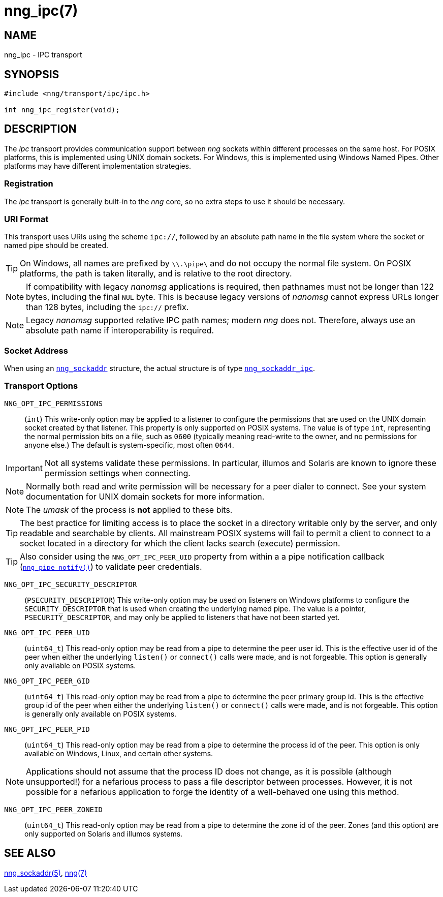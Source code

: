 = nng_ipc(7)
//
// Copyright 2018 Staysail Systems, Inc. <info@staysail.tech>
// Copyright 2018 Capitar IT Group BV <info@capitar.com>
//
// This document is supplied under the terms of the MIT License, a
// copy of which should be located in the distribution where this
// file was obtained (LICENSE.txt).  A copy of the license may also be
// found online at https://opensource.org/licenses/MIT.
//

== NAME

nng_ipc - IPC transport

== SYNOPSIS

[source,c]
----
#include <nng/transport/ipc/ipc.h>

int nng_ipc_register(void);
----

== DESCRIPTION

(((IPC)))(((transport, _ipc_)))
The ((_ipc_ transport)) provides communication support between
_nng_ sockets within different processes on the same host.
For POSIX platforms, this is implemented using ((UNIX domain sockets)).
For Windows, this is implemented using Windows ((Named Pipes)).
Other platforms may have different implementation strategies.

// We need to insert a reference to the nanomsg RFC.

=== Registration

The _ipc_ transport is generally built-in to the _nng_ core, so
no extra steps to use it should be necessary.

=== URI Format

(((URI, `ipc://`)))
This transport uses URIs using the scheme `ipc://`, followed by
an absolute path name in the file system where the socket or named pipe
should be created.

TIP: On Windows, all names are prefixed by `\\.\pipe\` and do not
occupy the normal file system.
On POSIX platforms, the path is taken literally,
and is relative to the root directory.

NOTE: If compatibility with legacy _nanomsg_ applications is required,
then pathnames must not be longer than 122 bytes, including the final
`NUL` byte.
This is because legacy versions of _nanomsg_ cannot express URLs
longer than 128 bytes, including the `ipc://` prefix.

NOTE: Legacy _nanomsg_ supported relative IPC path names; modern _nng_ does not.
Therefore, always use an absolute path name if interoperability is required.

=== Socket Address

When using an `<<nng_sockaddr.5#,nng_sockaddr>>` structure,
the actual structure is of type `<<nng_sockaddr_ipc.5#,nng_sockaddr_ipc>>`.

=== Transport Options

((`NNG_OPT_IPC_PERMISSIONS`))::

(`int`)
This write-only option may be applied to a listener to configure the
permissions that are used on the UNIX domain socket created by that listener.
This property is only supported on POSIX systems.
The value is of type `int`, representing the normal permission bits
on a file, such as `0600` (typically meaning read-write to the owner, and
no permissions for anyone else.)
The default is system-specific, most often `0644`.

IMPORTANT: Not all systems validate these permissions.
In particular, illumos and Solaris are known to ignore these permission
settings when connecting.

NOTE: Normally both read and write permission will be necessary for a
peer dialer to connect.
See your system documentation for UNIX domain sockets for more information.

NOTE: The _umask_ of the process is *not* applied to these bits.

TIP: The best practice for limiting access is to place the socket in a
directory writable only by the server, and only readable and searchable
by clients.
All mainstream POSIX systems will fail to permit a client to connect
to a socket located in a directory for which the client lacks search (execute)
permission.

TIP: Also consider using the `NNG_OPT_IPC_PEER_UID` property from within a
a pipe notification callback (`<<nng_pipe_notify.3#,nng_pipe_notify()>>`)
to validate peer credentials.

((`NNG_OPT_IPC_SECURITY_DESCRIPTOR`))::

(`PSECURITY_DESCRIPTOR`)
This write-only option may be used on listeners on Windows platforms to
configure the `SECURITY_DESCRIPTOR` that is used when creating the underlying
named pipe.
The value is a pointer, `PSECURITY_DESCRIPTOR`, and may only be
applied to listeners that have not been started yet.

((`NNG_OPT_IPC_PEER_UID`))::

(`uint64_t`)
This read-only option may be read from a pipe to determine the peer user id.
This is the effective user id of the peer when either the underlying
`listen()` or `connect()` calls were made, and is not forgeable.
This option is generally only available on POSIX systems.

((`NNG_OPT_IPC_PEER_GID`))::

(`uint64_t`)
This read-only option may be read from a pipe to determine the peer primary
group id.
This is the effective group id of the peer when either the underlying
`listen()` or `connect()` calls were made, and is not forgeable.
This option is generally only available on POSIX systems.

((`NNG_OPT_IPC_PEER_PID`))::

(`uint64_t`)
This read-only option may be read from a pipe to determine the process id
of the peer.
This option is only available on Windows, Linux, and certain other systems.

NOTE: Applications should not assume that the process ID does not change,
as it is possible (although unsupported!) for a nefarious process to pass a
file descriptor between processes.
However, it is not possible for a nefarious application to forge the identity
of a well-behaved one using this method.

((`NNG_OPT_IPC_PEER_ZONEID`))::

(`uint64_t`)
This read-only option may be read from a pipe to determine the zone id
of the peer.
Zones (and this option) are only supported on Solaris and illumos systems.

== SEE ALSO

[.text-left]
<<nng_sockaddr.5#,nng_sockaddr(5)>>,
<<nng.7#,nng(7)>>
